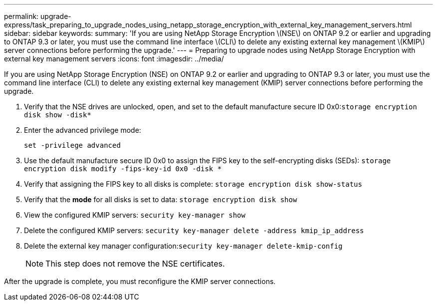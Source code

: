 ---
permalink: upgrade-express/task_preparing_to_upgrade_nodes_using_netapp_storage_encryption_with_external_key_management_servers.html
sidebar: sidebar
keywords: 
summary: 'If you are using NetApp Storage Encryption \(NSE\) on ONTAP 9.2 or earlier and upgrading to ONTAP 9.3 or later, you must use the command line interface \(CLI\) to delete any existing external key management \(KMIP\) server connections before performing the upgrade.'
---
= Preparing to upgrade nodes using NetApp Storage Encryption with external key management servers
:icons: font
:imagesdir: ../media/

[.lead]
If you are using NetApp Storage Encryption (NSE) on ONTAP 9.2 or earlier and upgrading to ONTAP 9.3 or later, you must use the command line interface (CLI) to delete any existing external key management (KMIP) server connections before performing the upgrade.

. Verify that the NSE drives are unlocked, open, and set to the default manufacture secure ID 0x0:``storage encryption disk show -disk*``
. Enter the advanced privilege mode:
+
`set -privilege advanced`

. Use the default manufacture secure ID 0x0 to assign the FIPS key to the self-encrypting disks (SEDs): `storage encryption disk modify -fips-key-id 0x0 -disk *`
. Verify that assigning the FIPS key to all disks is complete: `storage encryption disk show-status`
. Verify that the *mode* for all disks is set to data: `storage encryption disk show`
. View the configured KMIP servers: `security key-manager show`
. Delete the configured KMIP servers: `security key-manager delete -address kmip_ip_address`
. Delete the external key manager configuration:``security key-manager delete-kmip-config``
+
NOTE: This step does not remove the NSE certificates.

After the upgrade is complete, you must reconfigure the KMIP server connections.
